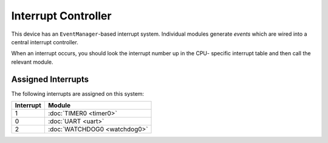 Interrupt Controller
====================

This device has an ``EventManager``-based interrupt system.  Individual modules
generate `events` which are wired into a central interrupt controller.

When an interrupt occurs, you should look the interrupt number up in the CPU-
specific interrupt table and then call the relevant module.

Assigned Interrupts
-------------------

The following interrupts are assigned on this system:

+-----------+------------------------------+
| Interrupt | Module                       |
+===========+==============================+
| 1         | :doc:`TIMER0 <timer0>`       |
+-----------+------------------------------+
| 0         | :doc:`UART <uart>`           |
+-----------+------------------------------+
| 2         | :doc:`WATCHDOG0 <watchdog0>` |
+-----------+------------------------------+

